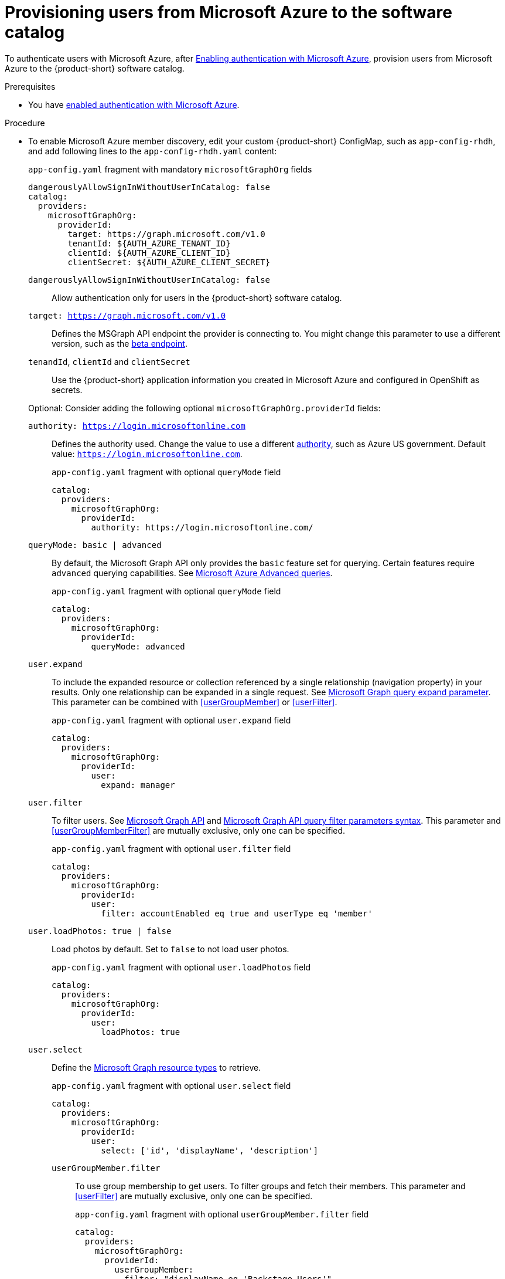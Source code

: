 [id="provisioning-users-from-microsoft-azure-to-the-software-catalog"]
= Provisioning users from Microsoft Azure to the software catalog

To authenticate users with Microsoft Azure, after xref:enabling-authentication-with-microsoft-azure[Enabling authentication with Microsoft Azure], provision users from Microsoft Azure to the {product-short} software catalog.

.Prerequisites
* You have xref:proc-adding-azure-as-an-authentication-provider_{context}[enabled authentication with Microsoft Azure].

.Procedure
* To enable Microsoft Azure member discovery, edit your custom {product-short} ConfigMap, such as `app-config-rhdh`, and add following lines to the `app-config-rhdh.yaml` content:
+
--
[id=microsoftGraphOrgProviderId]
.`app-config.yaml` fragment with mandatory `microsoftGraphOrg` fields
[source,yaml]
----
dangerouslyAllowSignInWithoutUserInCatalog: false
catalog:
  providers:
    microsoftGraphOrg:
      providerId:
        target: https://graph.microsoft.com/v1.0
        tenantId: ${AUTH_AZURE_TENANT_ID}
        clientId: ${AUTH_AZURE_CLIENT_ID}
        clientSecret: ${AUTH_AZURE_CLIENT_SECRET}
----

`dangerouslyAllowSignInWithoutUserInCatalog: false`::
Allow authentication only for users in the {product-short} software catalog.

`target: https://graph.microsoft.com/v1.0`::
Defines the MSGraph API endpoint the provider is connecting to.
You might change this parameter to use a different version, such as the link:https://learn.microsoft.com/en-us/graph/api/overview?view=graph-rest-beta#call-the-beta-endpoint[beta endpoint].

`tenandId`, `clientId` and `clientSecret`::
Use the {product-short} application information you created in Microsoft Azure and configured in OpenShift as secrets.

Optional: Consider adding the following optional `microsoftGraphOrg.providerId` fields:

[id=authority]
`authority: https://login.microsoftonline.com`::
Defines the authority used.
Change the value to use a different link:https://learn.microsoft.com/en-us/graph/deployments#app-registration-and-token-service-root-endpoints[authority], such as Azure US government.
Default value: `https://login.microsoftonline.com`.
+
.`app-config.yaml` fragment with optional `queryMode` field
[source,yaml]
----
catalog:
  providers:
    microsoftGraphOrg:
      providerId:
        authority: https://login.microsoftonline.com/
----
[id=queryMode]
`queryMode: basic | advanced`:: By default, the Microsoft Graph API only provides the `basic` feature set for querying.
Certain features require `advanced` querying capabilities.
See link:https://docs.microsoft.com/en-us/graph/aad-advanced-queries[Microsoft Azure Advanced queries].
+
.`app-config.yaml` fragment with optional `queryMode` field
[source,yaml]
----
catalog:
  providers:
    microsoftGraphOrg:
      providerId:
        queryMode: advanced
----

[id=userExpand]
`user.expand`::
To include the expanded resource or collection referenced by a single relationship (navigation property) in your results.
Only one relationship can be expanded in a single request.
See https://docs.microsoft.com/en-us/graph/query-parameters#expand-parameter[Microsoft Graph query expand parameter].
This parameter can be combined with xref:userGroupMember[] or xref:userFilter[].
+
.`app-config.yaml` fragment with optional `user.expand` field
[source,yaml]
----
catalog:
  providers:
    microsoftGraphOrg:
      providerId:
        user:
          expand: manager
----

[id=userFilter]
`user.filter`::
To filter users.
See link:https://docs.microsoft.com/en-us/graph/api/resources/user?view=graph-rest-1.0#properties[Microsoft Graph API] and link:https://docs.microsoft.com/en-us/graph/query-parameters#filter-parameter[Microsoft Graph API query filter parameters syntax].
This parameter and xref:userGroupMemberFilter[] are mutually exclusive, only one can be specified.
+
.`app-config.yaml` fragment with optional `user.filter` field
[source,yaml]
----
catalog:
  providers:
    microsoftGraphOrg:
      providerId:
        user:
          filter: accountEnabled eq true and userType eq 'member'
----

[id=userLoadPhotos]
`user.loadPhotos: true | false`::
Load photos by default.
Set to `false` to not load user photos.
+
.`app-config.yaml` fragment with optional `user.loadPhotos` field
[source,yaml]
----
catalog:
  providers:
    microsoftGraphOrg:
      providerId:
        user:
          loadPhotos: true
----

[id=userSelect]
`user.select`::
Define the link:https://docs.microsoft.com/en-us/graph/api/resources/schemaextension?view=graph-rest-1.0[Microsoft Graph resource types] to retrieve.
+
.`app-config.yaml` fragment with optional `user.select` field
[source,yaml]
----
catalog:
  providers:
    microsoftGraphOrg:
      providerId:
        user:
          select: ['id', 'displayName', 'description']
----

[id="userGroupMemberFilter"]
`userGroupMember.filter`:::
To use group membership to get users.
To filter groups and fetch their members.
This parameter and xref:userFilter[] are mutually exclusive, only one can be specified.
+
.`app-config.yaml` fragment with optional `userGroupMember.filter` field
[source,yaml]
----
catalog:
  providers:
    microsoftGraphOrg:
      providerId:
        userGroupMember:
          filter: "displayName eq 'Backstage Users'"
----

[id="userGroupMemberSearch"]
`userGroupMember.search`::
To use group membership to get users.
To search for groups and fetch their members.
This parameter and xref:userFilter[] are mutually exclusive, only one can be specified.
+
.`app-config.yaml` fragment with optional `userGroupMember.search` field
[source,yaml]
----
catalog:
  providers:
    microsoftGraphOrg:
      providerId:
        userGroupMember:
          search: '"description:One" AND ("displayName:Video" OR "displayName:Drive")'
----

[id=groupExpand]
`group.expand`::
Optional parameter to include the expanded resource or collection referenced by a single relationship (navigation property) in your results.
Only one relationship can be expanded in a single request.
See https://docs.microsoft.com/en-us/graph/query-parameters#expand-parameter
This parameter can be combined with xref:userGroupMember[] instead of xref:userFilter[].
+
.`app-config.yaml` fragment with optional `group.expand` field
[source,yaml]
----
catalog:
  providers:
    microsoftGraphOrg:
      providerId:
        group:
          expand: member
----

[id=groupFilter]
`group.filter`::
To filter groups.
See link:https://docs.microsoft.com/en-us/graph/api/resources/group?view=graph-rest-1.0#properties[Microsoft Graph API query group syntax].
+
.`app-config.yaml` fragment with optional `group.filter` field
[source,yaml]
----
catalog:
  providers:
    microsoftGraphOrg:
      providerId:
        group:
          filter: securityEnabled eq false and mailEnabled eq true and groupTypes/any(c:c+eq+'Unified')
----

[id=groupSearch]
`group.search`::
To search for groups.
See link:https://docs.microsoft.com/en-us/graph/search-query-parameter[Microsoft Graph API query search parameter].
+
.`app-config.yaml` fragment with optional `group.search` field
[source,yaml]
----
catalog:
  providers:
    microsoftGraphOrg:
      providerId:
        group:
          search: '"description:One" AND ("displayName:Video" OR "displayName:Drive")'
----

[id=groupSelect]
`group.select`::
To define the link:https://docs.microsoft.com/en-us/graph/api/resources/schemaextension?view=graph-rest-1.0[Microsoft Graph resource types] to retrieve.
+
.`app-config.yaml` fragment with optional `group.select` field
[source,yaml]
----
catalog:
  providers:
    microsoftGraphOrg:
      providerId:
        group:
          select: ['id', 'displayName', 'description']
----

`schedule.frequency`::
To specify custom schedule frequency.
Supports cron, ISO duration, and "human duration" as used in code.
+
.`app-config.yaml` fragment with optional `schedule.frequency` field
[source,yaml]
----
catalog:
  providers:
    microsoftGraphOrg:
      providerId:
        schedule:
          frequency: { hours: 1 }
----

`schedule.timeout`::
To specify custom timeout.
Supports ISO duration and "human duration" as used in code.
+
.`app-config.yaml` fragment with optional `schedule.timeout` field
[source,yaml]
----
catalog:
  providers:
    microsoftGraphOrg:
      providerId:
        schedule:
          timeout: { minutes: 50 }
----

`schedule.initialDelay`::
To specify custom initial delay.
Supports ISO duration and "human duration" as used in code.
+
.`app-config.yaml` fragment with optional `schedule.initialDelay` field
[source,yaml]
----
catalog:
  providers:
    microsoftGraphOrg:
      providerId:
        schedule:
          initialDelay: { seconds: 15}
----
--

.Verification
. Check the console logs to verify that the synchronization is completed.
+
.Successful synchronization example:
[source,json]
----
backend:start: {"class":"MicrosoftGraphOrgEntityProvider$1","level":"info","message":"Read 1 msgraph users and 1 msgraph groups in 2.2 seconds. Committing...","plugin":"catalog","service":"backstage","taskId":"MicrosoftGraphOrgEntityProvider:default:refresh","taskInstanceId":"88a67ce1-c466-41a4-9760-825e16b946be","timestamp":"2024-06-26 12:23:42"}
backend:start: {"class":"MicrosoftGraphOrgEntityProvider$1","level":"info","message":"Committed 1 msgraph users and 1 msgraph groups in 0.0 seconds.","plugin":"catalog","service":"backstage","taskId":"MicrosoftGraphOrgEntityProvider:default:refresh","taskInstanceId":"88a67ce1-c466-41a4-9760-825e16b946be","timestamp":"2024-06-26 12:23:42"}
----

. Log in with a Microsoft Azure account.
